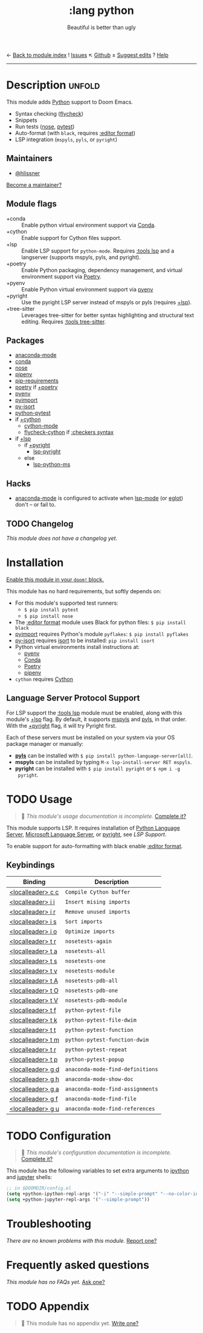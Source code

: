 ← [[doom-module-index:][Back to module index]]               ! [[doom-module-issues:::lang python][Issues]]  ↖ [[doom-repo:tree/develop/modules/lang/python/][Github]]  ± [[doom-suggest-edit:][Suggest edits]]  ? [[doom-help-modules:][Help]]
--------------------------------------------------------------------------------
#+TITLE:    :lang python
#+SUBTITLE: Beautiful is better than ugly
#+CREATED:  June 15, 2015
#+SINCE:    0.7

* Description :unfold:
This module adds [[https://www.python.org/][Python]] support to Doom Emacs.

- Syntax checking ([[doom-package:][flycheck]])
- Snippets
- Run tests ([[doom-package:][nose]], [[doom-package:][pytest]])
- Auto-format (with ~black~, requires [[doom-module:][:editor format]])
- LSP integration (=mspyls=, =pyls=, or =pyright=)

** Maintainers
- [[doom-user:][@hlissner]]

[[doom-contrib-maintainer:][Become a maintainer?]]

** Module flags
- +conda ::
  Enable python virtual environment support via [[https://conda.io/en/latest/][Conda]].
- +cython ::
  Enable support for Cython files support.
- +lsp ::
  Enable LSP support for ~python-mode~. Requires [[doom-module:][:tools lsp]] and a langserver
  (supports mspyls, pyls, and pyright).
- +poetry ::
  Enable Python packaging, dependency management, and virtual environment
  support via [[https://python-poetry.org/][Poetry]].
- +pyenv ::
  Enable Python virtual environment support via [[https://github.com/pyenv/pyenv][pyenv]]
- +pyright ::
  Use the pyright LSP server instead of mspyls or pyls (requires [[doom-module:][+lsp]]).
- +tree-sitter ::
  Leverages tree-sitter for better syntax highlighting and structural text
  editing. Requires [[doom-module:][:tools tree-sitter]].

** Packages
- [[doom-package:][anaconda-mode]]
- [[doom-package:][conda]]
- [[doom-package:][nose]]
- [[doom-package:][pipenv]]
- [[doom-package:][pip-requirements]]
- [[doom-package:][poetry]] if [[doom-module:][+poetry]]
- [[doom-package:][pyenv]]
- [[doom-package:][pyimport]]
- [[doom-package:][py-isort]]
- [[doom-package:][python-pytest]]
- if [[doom-module:][+cython]]
  - [[doom-package:][cython-mode]]
  - [[doom-package:][flycheck-cython]] if [[doom-module:][:checkers syntax]]
- if [[doom-module:][+lsp]]
  - if [[doom-module:][+pyright]]
    - [[doom-package:][lsp-pyright]]
  - else
    - [[doom-package:][lsp-python-ms]]

** Hacks
- [[doom-package:][anaconda-mode]] is configured to activate when [[doom-package:][lsp-mode]] (or [[doom-package:][eglot]]) don't -- or
  fail to.

** TODO Changelog
# This section will be machine generated. Don't edit it by hand.
/This module does not have a changelog yet./

* Installation
[[id:01cffea4-3329-45e2-a892-95a384ab2338][Enable this module in your ~doom!~ block.]]

This module has no hard requirements, but softly depends on:
- For this module's supported test runners:
  - ~$ pip install pytest~
  - ~$ pip install nose~
- The [[doom-module:][:editor format]] module uses Black for python files: ~$ pip install black~
- [[doom-package:][pyimport]] requires Python's module ~pyflakes~: ~$ pip install pyflakes~
- [[doom-package:][py-isort]] requires [[https://github.com/timothycrosley/isort][isort]] to be installed: ~pip install isort~
- Python virtual environments install instructions at:
  - [[https://github.com/pyenv/pyenv][pyenv]]
  - [[https://conda.io/en/latest/][Conda]]
  - [[https://python-poetry.org/][Poetry]]
  - [[https://pipenv.readthedocs.io/en/latest/][pipenv]]
- ~cython~ requires [[https://cython.org/][Cython]]

** Language Server Protocol Support
For LSP support the [[doom-module:][:tools lsp]] module must be enabled, along with this module's
[[doom-module:][+lsp]] flag. By default, it supports [[doom-package:][mspyls]] and [[doom-package:][pyls]], in that order. With the
[[doom-module:][+pyright]] flag, it will try Pyright first.

Each of these servers must be installed on your system via your OS package
manager or manually:
- [[https://pypi.org/project/python-language-server/][*pyls*]] can be installed with ~$ pip install python-language-server[all]~.
- *mspyls* can be installed by typing ~M-x lsp-install-server RET mspyls~.
- *pyright* can be installed with ~$ pip install pyright~ or ~$ npm i -g
  pyright~.

* TODO Usage
#+begin_quote
 🔨 /This module's usage documentation is incomplete./ [[doom-contrib-module:][Complete it?]]
#+end_quote

This module supports LSP. It requires installation of [[https://pypi.org/project/python-language-server/][Python Language Server]],
[[https://github.com/Microsoft/python-language-server][Microsoft Language Server]], or [[https://github.com/microsoft/pyright][pyright]], see [[Language Server Protocol Support][LSP Support]].

To enable support for auto-formatting with black enable [[doom-module:][:editor format]].

** Keybindings
| Binding           | Description                      |
|-------------------+----------------------------------|
| [[kbd:][<localleader> c c]] | ~Compile Cython buffer~          |
| [[kbd:][<localleader> i i]] | ~Insert mising imports~          |
| [[kbd:][<localleader> i r]] | ~Remove unused imports~          |
| [[kbd:][<localleader> i s]] | ~Sort imports~                   |
| [[kbd:][<localleader> i o]] | ~Optimize imports~               |
| [[kbd:][<localleader> t r]] | ~nosetests-again~                |
| [[kbd:][<localleader> t a]] | ~nosetests-all~                  |
| [[kbd:][<localleader> t s]] | ~nosetests-one~                  |
| [[kbd:][<localleader> t v]] | ~nosetests-module~               |
| [[kbd:][<localleader> t A]] | ~nosetests-pdb-all~              |
| [[kbd:][<localleader> t O]] | ~nosetests-pdb-one~              |
| [[kbd:][<localleader> t V]] | ~nosetests-pdb-module~           |
| [[kbd:][<localleader> t f]] | ~python-pytest-file~             |
| [[kbd:][<localleader> t k]] | ~python-pytest-file-dwim~        |
| [[kbd:][<localleader> t t]] | ~python-pytest-function~         |
| [[kbd:][<localleader> t m]] | ~python-pytest-function-dwim~    |
| [[kbd:][<localleader> t r]] | ~python-pytest-repeat~           |
| [[kbd:][<localleader> t p]] | ~python-pytest-popup~            |
| [[kbd:][<localleader> g d]] | ~anaconda-mode-find-definitions~ |
| [[kbd:][<localleader> g h]] | ~anaconda-mode-show-doc~         |
| [[kbd:][<localleader> g a]] | ~anaconda-mode-find-assignments~ |
| [[kbd:][<localleader> g f]] | ~anaconda-mode-find-file~        |
| [[kbd:][<localleader> g u]] | ~anaconda-mode-find-references~  |

* TODO Configuration
#+begin_quote
 🔨 /This module's configuration documentation is incomplete./ [[doom-contrib-module:][Complete it?]]
#+end_quote

This module has the following variables to set extra arguments to [[https://ipython.org/][ipython]] and
[[https://jupyter.org/][jupyter]] shells:
#+begin_src emacs-lisp
;; in $DOOMDIR/config.el
(setq +python-ipython-repl-args '("-i" "--simple-prompt" "--no-color-info"))
(setq +python-jupyter-repl-args '("--simple-prompt"))
#+end_src

* Troubleshooting
/There are no known problems with this module./ [[doom-report:][Report one?]]

* Frequently asked questions
/This module has no FAQs yet./ [[doom-suggest-faq:][Ask one?]]

* TODO Appendix
#+begin_quote
 🔨 This module has no appendix yet. [[doom-contrib-module:][Write one?]]
#+end_quote
